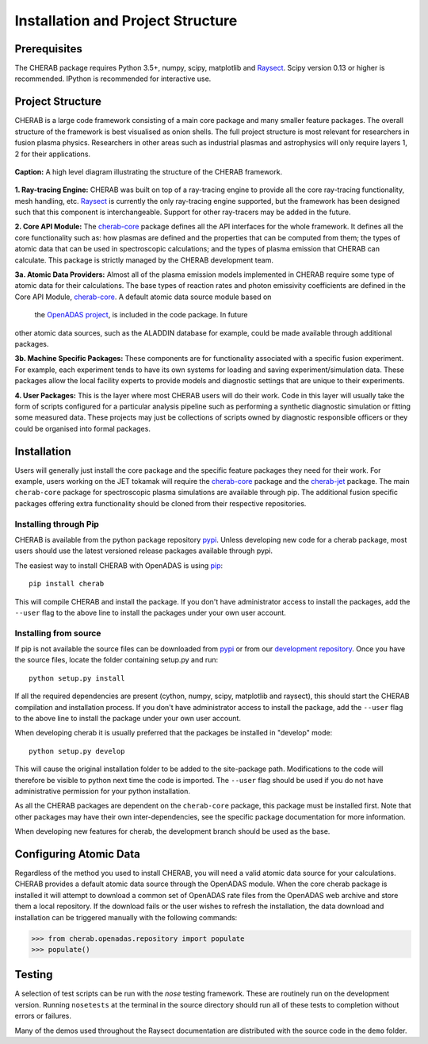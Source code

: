
==================================
Installation and Project Structure
==================================

Prerequisites
~~~~~~~~~~~~~

The CHERAB package requires Python 3.5+, numpy, scipy, matplotlib and `Raysect <https://www.raysect.org>`_.
Scipy version 0.13 or higher is recommended. IPython is recommended for interactive use.

Project Structure
~~~~~~~~~~~~~~~~~

CHERAB is a large code framework consisting of a main core package and many smaller feature
packages. The overall structure of the framework is best visualised as onion shells. The full
project structure is most relevant for researchers in fusion plasma physics. Researchers in other
areas such as industrial plasmas and astrophysics will only require layers 1, 2 for their
applications.

.. figure:: figures/CHERAB_structure.png
   :align: center
   :width: 650px

   **Caption:** A high level diagram illustrating the structure of the CHERAB framework.

**1. Ray-tracing Engine:** CHERAB was built on top of a ray-tracing engine to provide all the core
ray-tracing functionality, mesh handling, etc. `Raysect <https://www.raysect.org>`_ is currently
the only ray-tracing engine supported, but the framework has been designed such that this
component is interchangeable. Support for other ray-tracers may be added in the future.

**2. Core API Module:** The `cherab-core <https://pypi.org/project/cherab>`_ package defines
all the API interfaces for the whole framework. It defines all the core functionality such
as: how plasmas are defined and the properties that can be computed from them; the types of
atomic data that can be used in spectroscopic calculations; and the types of plasma emission
that CHERAB can calculate. This package is strictly managed by the CHERAB development team.

**3a. Atomic Data Providers:** Almost all of the plasma emission models implemented in CHERAB
require some type of atomic data for their calculations. The base types of reaction rates and
photon emissivity coefficients are defined in the Core API Module,
`cherab-core <https://pypi.org/project/cherab>`_. A default atomic data source module based on
 the `OpenADAS project <http://open.adas.ac.uk/>`_, is included in the code package. In future
other atomic data sources, such as the ALADDIN database for example, could be made available
through additional packages.

**3b. Machine Specific Packages:** These components are for functionality associated with
a specific fusion experiment. For example, each experiment tends to have its own systems
for loading and saving experiment/simulation data. These packages allow the local facility
experts to provide models and diagnostic settings that are unique to their experiments.

**4. User Packages:** This is the layer where most CHERAB users will do their work.
Code in this layer will usually take the form of scripts configured for a particular
analysis pipeline such as performing a synthetic diagnostic simulation or fitting some
measured data. These projects may just be collections of scripts owned by diagnostic
responsible officers or they could be organised into formal packages.


Installation
~~~~~~~~~~~~

Users will generally just install the core package and the specific feature packages they
need for their work. For example, users working on the JET tokamak will require the
`cherab-core <https://pypi.org/project/cherab>`_ package and the
`cherab-jet <https://github.com/cherab/jet>`_ package. The main ``cherab-core`` package
for spectroscopic plasma simulations are available through pip. The additional fusion
specific packages offering extra functionality should be cloned from their respective
repositories.

Installing through Pip
^^^^^^^^^^^^^^^^^^^^^^

CHERAB is available from the python package repository `pypi <https://pypi.org/project/cherab>`_.
Unless developing new code for a cherab package, most users should use the latest versioned release
packages available through pypi.

The easiest way to install CHERAB with OpenADAS is using `pip <https://pip.pypa.io/en/stable/>`_::

    pip install cherab

This will compile CHERAB and install the package. If you don't have
administrator access to install the packages, add the ``--user`` flag to the above line
to install the packages under your own user account.

Installing from source
^^^^^^^^^^^^^^^^^^^^^^

If pip is not available the source files can be downloaded from `pypi <https://pypi.org/project/cherab>`_
or from our `development repository <https://github.com/cherab/core>`_. Once you have the source files,
locate the folder containing setup.py and run::

    python setup.py install

If all the required dependencies are present (cython, numpy, scipy, matplotlib and raysect), this should
start the CHERAB compilation and installation process. If you don't have administrator access to install
the package, add the ``--user`` flag to the above line to install the package under your own user account.

When developing cherab it is usually preferred that the packages be installed in "develop" mode::

    python setup.py develop

This will cause the original installation folder to be added to the site-package path. Modifications to
the code will therefore be visible to python next time the code is imported. The ``--user`` flag should be
used if you do not have administrative permission for your python installation.

As all the CHERAB packages are dependent on the ``cherab-core`` package, this package must be installed first.
Note that other packages may have their own inter-dependencies, see the specific package documentation for
more information.

When developing new features for cherab, the development branch should be used as the base.

Configuring Atomic Data
~~~~~~~~~~~~~~~~~~~~~~~

Regardless of the method you used to install CHERAB, you will need a valid atomic data source for your
calculations. CHERAB provides a default atomic data source through the OpenADAS module. When the core
cherab package is installed it will attempt to download a common set of OpenADAS rate files from the
OpenADAS web archive and store them a local repository. If the download fails or the user wishes to
refresh the installation, the data download and installation can be triggered manually with the
following commands:

.. code-block:: pycon

    >>> from cherab.openadas.repository import populate
    >>> populate()

Testing
~~~~~~~

A selection of test scripts can be run with the `nose` testing framework. These are routinely
run on the development version.  Running ``nosetests`` at the terminal in the source directory
should run all of these tests to completion without errors or failures.

Many of the demos used throughout the Raysect documentation are distributed with the source code in
the ``demo`` folder.

